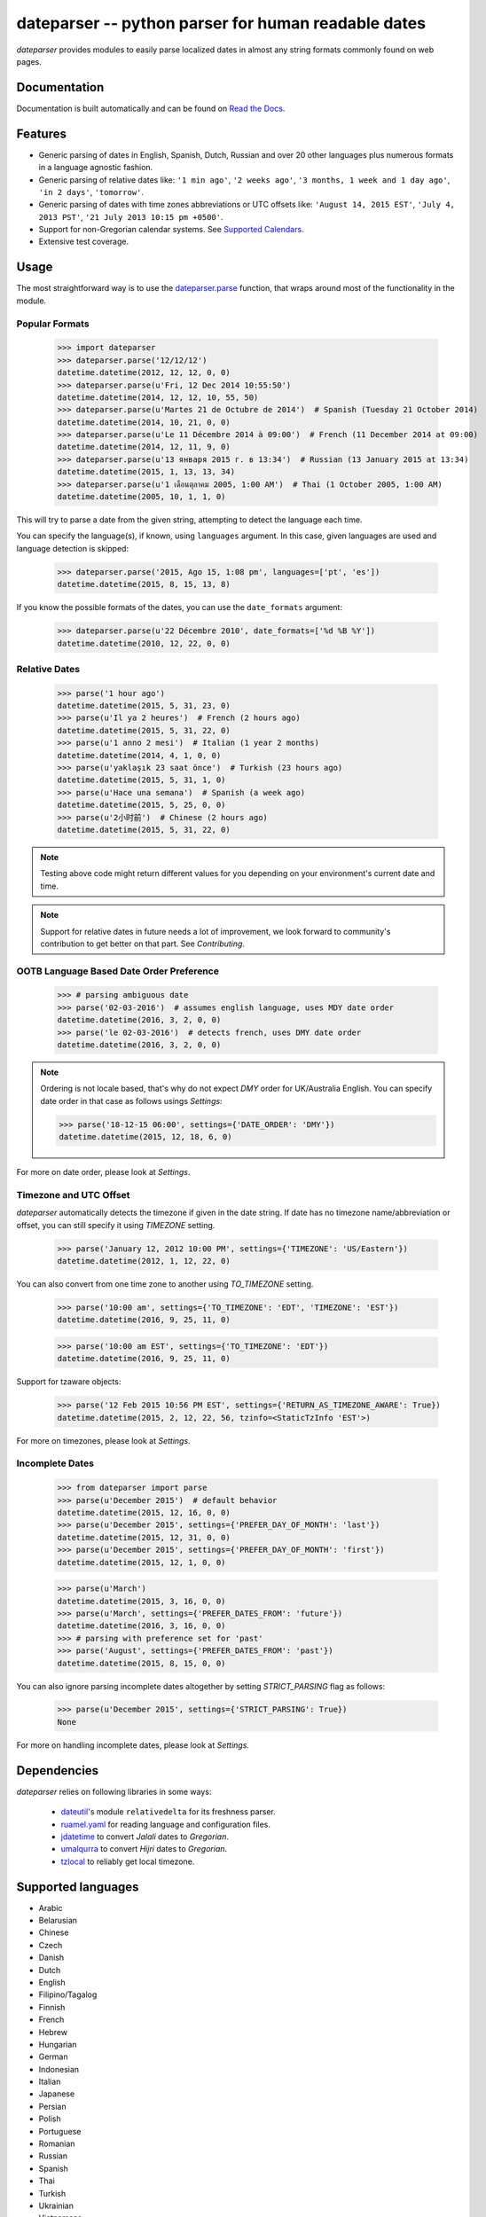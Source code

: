 ====================================================
dateparser -- python parser for human readable dates
====================================================

.. image:: https://img.shields.io/travis/scrapinghub/dateparser/master.svg?style=flat-square
    :target: https://travis-ci.org/scrapinghub/dateparser
    :alt: travis build status

.. image:: https://img.shields.io/pypi/v/dateparser.svg?style=flat-square
    :target: https://pypi.python.org/pypi/dateparser
    :alt: pypi version

.. image:: https://readthedocs.org/projects/dateparser/badge/?version=latest
    :target: http://dateparser.readthedocs.org/en/latest/?badge=latest
    :alt: Documentation Status

.. image:: https://codecov.io/gh/scrapinghub/dateparser/branch/master/graph/badge.svg
   :target: https://codecov.io/gh/scrapinghub/dateparser
   :alt: Code Coverage

.. image:: https://badges.gitter.im/scrapinghub/dateparser.svg
   :alt: Join the chat at https://gitter.im/scrapinghub/dateparser
   :target: https://gitter.im/scrapinghub/dateparser?utm_source=badge&utm_medium=badge&utm_campaign=pr-badge&utm_content=badge


`dateparser` provides modules to easily parse localized dates in almost
any string formats commonly found on web pages.


Documentation
=============

Documentation is built automatically and can be found on
`Read the Docs <https://dateparser.readthedocs.org/en/latest/>`_.


Features
========

* Generic parsing of dates in English, Spanish, Dutch, Russian and over 20 other languages plus numerous formats in a language agnostic fashion.
* Generic parsing of relative dates like: ``'1 min ago'``, ``'2 weeks ago'``, ``'3 months, 1 week and 1 day ago'``, ``'in 2 days'``, ``'tomorrow'``.
* Generic parsing of dates with time zones abbreviations or UTC offsets like: ``'August 14, 2015 EST'``, ``'July 4, 2013 PST'``, ``'21 July 2013 10:15 pm +0500'``.
* Support for non-Gregorian calendar systems. See `Supported Calendars`_.
* Extensive test coverage.


Usage
=====

The most straightforward way is to use the `dateparser.parse <#dateparser.parse>`_ function,
that wraps around most of the functionality in the module.





Popular Formats
---------------

    >>> import dateparser
    >>> dateparser.parse('12/12/12')
    datetime.datetime(2012, 12, 12, 0, 0)
    >>> dateparser.parse(u'Fri, 12 Dec 2014 10:55:50')
    datetime.datetime(2014, 12, 12, 10, 55, 50)
    >>> dateparser.parse(u'Martes 21 de Octubre de 2014')  # Spanish (Tuesday 21 October 2014)
    datetime.datetime(2014, 10, 21, 0, 0)
    >>> dateparser.parse(u'Le 11 Décembre 2014 à 09:00')  # French (11 December 2014 at 09:00)
    datetime.datetime(2014, 12, 11, 9, 0)
    >>> dateparser.parse(u'13 января 2015 г. в 13:34')  # Russian (13 January 2015 at 13:34)
    datetime.datetime(2015, 1, 13, 13, 34)
    >>> dateparser.parse(u'1 เดือนตุลาคม 2005, 1:00 AM')  # Thai (1 October 2005, 1:00 AM)
    datetime.datetime(2005, 10, 1, 1, 0)

This will try to parse a date from the given string, attempting to
detect the language each time.

You can specify the language(s), if known, using ``languages`` argument. In this case, given languages are used and language detection is skipped:

    >>> dateparser.parse('2015, Ago 15, 1:08 pm', languages=['pt', 'es'])
    datetime.datetime(2015, 8, 15, 13, 8)

If you know the possible formats of the dates, you can
use the ``date_formats`` argument:

    >>> dateparser.parse(u'22 Décembre 2010', date_formats=['%d %B %Y'])
    datetime.datetime(2010, 12, 22, 0, 0)


Relative Dates
--------------

    >>> parse('1 hour ago')
    datetime.datetime(2015, 5, 31, 23, 0)
    >>> parse(u'Il ya 2 heures')  # French (2 hours ago)
    datetime.datetime(2015, 5, 31, 22, 0)
    >>> parse(u'1 anno 2 mesi')  # Italian (1 year 2 months)
    datetime.datetime(2014, 4, 1, 0, 0)
    >>> parse(u'yaklaşık 23 saat önce')  # Turkish (23 hours ago)
    datetime.datetime(2015, 5, 31, 1, 0)
    >>> parse(u'Hace una semana')  # Spanish (a week ago)
    datetime.datetime(2015, 5, 25, 0, 0)
    >>> parse(u'2小时前')  # Chinese (2 hours ago)
    datetime.datetime(2015, 5, 31, 22, 0)

.. note:: Testing above code might return different values for you depending on your environment's current date and time.

.. note:: Support for relative dates in future needs a lot of improvement, we look forward to community's contribution to get better on that part. See `Contributing`.


OOTB Language Based Date Order Preference
-----------------------------------------

   >>> # parsing ambiguous date
   >>> parse('02-03-2016')  # assumes english language, uses MDY date order 
   datetime.datetime(2016, 3, 2, 0, 0)
   >>> parse('le 02-03-2016')  # detects french, uses DMY date order
   datetime.datetime(2016, 3, 2, 0, 0)

.. note:: Ordering is not locale based, that's why do not expect `DMY` order for UK/Australia English. You can specify date order in that case as follows usings `Settings`:

    >>> parse('18-12-15 06:00', settings={'DATE_ORDER': 'DMY'})
    datetime.datetime(2015, 12, 18, 6, 0)

For more on date order, please look at `Settings`.


Timezone and UTC Offset 
-----------------------

`dateparser` automatically detects the timezone if given in the date string. If date has no timezone name/abbreviation or offset, you can still specify it using `TIMEZONE` setting.

    >>> parse('January 12, 2012 10:00 PM', settings={'TIMEZONE': 'US/Eastern'})
    datetime.datetime(2012, 1, 12, 22, 0)

You can also convert from one time zone to another using `TO_TIMEZONE` setting.

    >>> parse('10:00 am', settings={'TO_TIMEZONE': 'EDT', 'TIMEZONE': 'EST'})
    datetime.datetime(2016, 9, 25, 11, 0)

    >>> parse('10:00 am EST', settings={'TO_TIMEZONE': 'EDT'})
    datetime.datetime(2016, 9, 25, 11, 0)

Support for tzaware objects:

    >>> parse('12 Feb 2015 10:56 PM EST', settings={'RETURN_AS_TIMEZONE_AWARE': True}) 
    datetime.datetime(2015, 2, 12, 22, 56, tzinfo=<StaticTzInfo 'EST'>)

For more on timezones, please look at `Settings`.


Incomplete Dates
----------------

    >>> from dateparser import parse
    >>> parse(u'December 2015')  # default behavior
    datetime.datetime(2015, 12, 16, 0, 0)
    >>> parse(u'December 2015', settings={'PREFER_DAY_OF_MONTH': 'last'})
    datetime.datetime(2015, 12, 31, 0, 0)
    >>> parse(u'December 2015', settings={'PREFER_DAY_OF_MONTH': 'first'})
    datetime.datetime(2015, 12, 1, 0, 0)

    >>> parse(u'March')
    datetime.datetime(2015, 3, 16, 0, 0)
    >>> parse(u'March', settings={'PREFER_DATES_FROM': 'future'})
    datetime.datetime(2016, 3, 16, 0, 0)
    >>> # parsing with preference set for 'past'
    >>> parse('August', settings={'PREFER_DATES_FROM': 'past'})
    datetime.datetime(2015, 8, 15, 0, 0)

You can also ignore parsing incomplete dates altogether by setting `STRICT_PARSING` flag as follows:

    >>> parse(u'December 2015', settings={'STRICT_PARSING': True})
    None

For more on handling incomplete dates, please look at `Settings`.


Dependencies
============

`dateparser` relies on following libraries in some ways:

  * dateutil_'s module ``relativedelta`` for its freshness parser.
  * ruamel.yaml_ for reading language and configuration files.
  * jdatetime_ to convert *Jalali* dates to *Gregorian*.
  * umalqurra_ to convert *Hijri* dates to *Gregorian*.
  * tzlocal_ to reliably get local timezone.

.. _dateutil: https://pypi.python.org/pypi/python-dateutil
.. _ruamel.yaml: https://pypi.python.org/pypi/ruamel.yaml
.. _jdatetime: https://pypi.python.org/pypi/jdatetime
.. _umalqurra: https://pypi.python.org/pypi/umalqurra/
.. _tzlocal: https://pypi.python.org/pypi/tzlocal


Supported languages
===================

* Arabic
* Belarusian
* Chinese
* Czech
* Danish
* Dutch
* English
* Filipino/Tagalog
* Finnish
* French
* Hebrew
* Hungarian
* German
* Indonesian
* Italian
* Japanese
* Persian
* Polish
* Portuguese
* Romanian
* Russian
* Spanish
* Thai
* Turkish
* Ukrainian
* Vietnamese


Supported Calendars
===================
* Gregorian calendar.

* Persian Jalali calendar. For more information, refer to `Persian Jalali Calendar <https://en.wikipedia.org/wiki/Iranian_calendars#Zoroastrian_calendar>`_.

* Hijri/Islamic Calendar. For more information, refer to `Hijri Calendar <https://en.wikipedia.org/wiki/Islamic_calendar>`_.

	>>> from dateparser.calendars.jalali import JalaliCalendar
	>>> JalaliCalendar(u'جمعه سی ام اسفند ۱۳۸۷').get_date()
	{'date_obj': datetime.datetime(2009, 3, 20, 0, 0), 'period': 'day'}

        >>> from dateparser.calendars.hijri import HijriCalendar
        >>> HijriCalendar(u'17-01-1437 هـ 08:30 مساءً').get_date()
        {'date_obj': datetime.datetime(2015, 10, 30, 20, 30), 'period': 'day'}

.. note:: `HijriCalendar` has some limitations with Python 3.
.. note:: For `Finnish` language, please specify `settings={'SKIP_TOKENS': []}` to correctly parse freshness dates.



.. :changelog:

History
=======

0.5.1 (2016-12-18)
------------------

New features:

* Added support for Hebrew

Improvements:

* Safer loading of YAML. See #251
* Better timezone parsing for freshness dates. See #256
* Pinned dependencies' versions in requirements. See #265
* Improved support for zh, fi languages. See #249, #250, #248, #244


0.5.0 (2016-09-26)
------------------
New features:

* `DateDataParser` now also returns detected language in the result dictionary.
* Explicit and lucid timezone conversion for a given datestring using `TIMEZONE`, `TO_TIMEZONE` settings.
* Added Hungarian langauge.
* Added setting, `STRICT_PARSING` to ignore imcomplete dates.

Improvements:

* Fixed quite a few parser bugs reported in issues #219, #222, #207, #224.
* Improved support for chinese language.
* Consistent interface for both Jalali and Hijri parsers.


0.4.0 (2016-06-17)
------------------
New features:

* Support for Language based date order preference while parsing ambiguous dates.
* Support for parsing dates with no spaces in between components.
* Support for custom date order preference using `settings`.
* Support for parsing generic relative dates in future.e.g. `tomorrow`, `in two weeks`, etc.
* Added `RELATIVE_BASE` settings to set date context to any datetime in past or future.
* Replaced dateutil.parser.parse with dateparser's own parser.

Improvements:

* Added simplifications for `12 noon` and `12 midnight`.
* Fixed several bugs
* Replaced PyYAML library by its active fork `ruamel.yaml` which also fixed the issues with installation on windows using python35.
* More predictable `date_formats` handling.


0.3.5 (2016-04-27)
------------------
New features:

* Danish language support.
* Japanese language support.
* Support for parsing date strings with accents.

Improvements:

* Transformed languages.yaml into base file and separate files for each language.
* Fixed vietnamese language simplifications.
* No more version restrictions for python-dateutil.
* Timezone parsing improvements.
* Fixed test environments.
* Cleaned language codes. Now we strictly follow codes as in ISO 639-1.
* Improved chinese dates parsing.


0.3.4 (2016-03-03)
------------------
Improvements:

* Fixed broken version 0.3.3 by excluding latest python-dateutil version.

0.3.3 (2016-02-29)
------------------
New features:

* Finnish language support.

Improvements:

* Faster parsing with switching to regex module.
* `RETURN_AS_TIMEZONE_AWARE` setting to return tz aware date object.
* Fixed conflicts with month/weekday names similarity across languages.

0.3.2 (2016-01-25)
------------------
New features:

* Added Hijri Calendar support.
* Added settings for better control over parsing dates.
* Support to convert parsed time to the given timezone for both complete and relative dates.

Improvements:

* Fixed problem with caching `datetime.now` in `FreshnessDateDataParser`.
* Added month names and week day names abbreviations to several languages.
* More simplifications for Russian and Ukranian languages.
* Fixed problem with parsing time component of date strings with several kinds of apostrophes.


0.3.1 (2015-10-28)
------------------
New features:

* Support for Jalali Calendar.
* Belarusian language support.
* Indonesian language support.


Improvements:

* Extended support for Russian and Polish.
* Fixed bug with time zone recognition.
* Fixed bug with incorrect translation of "second" for Portuguese.


0.3.0 (2015-07-29)
------------------
New features:

* Compatibility with Python 3 and PyPy.

Improvements:

* `languages.yaml` data cleaned up to make it human-readable.
* Improved Spanish date parsing.


0.2.1 (2015-07-13)
------------------
* Support for generic parsing of dates with UTC offset.
* Support for Tagalog/Filipino dates.
* Improved support for French and Spanish dates.


0.2.0 (2015-06-17)
------------------
* Easy to use `parse` function
* Languages definitions using YAML.
* Using translation based approach for parsing non-english languages. Previously, `dateutil.parserinfo` was used for language definitions.
* Better period extraction.
* Improved tests.
* Added a number of new simplifications for more comprehensive generic parsing.
* Improved validation for dates.
* Support for Polish, Thai and Arabic dates.
* Support for `pytz` timezones.
* Fixed building and packaging issues.


0.1.0 (2014-11-24)
------------------

* First release on PyPI.


